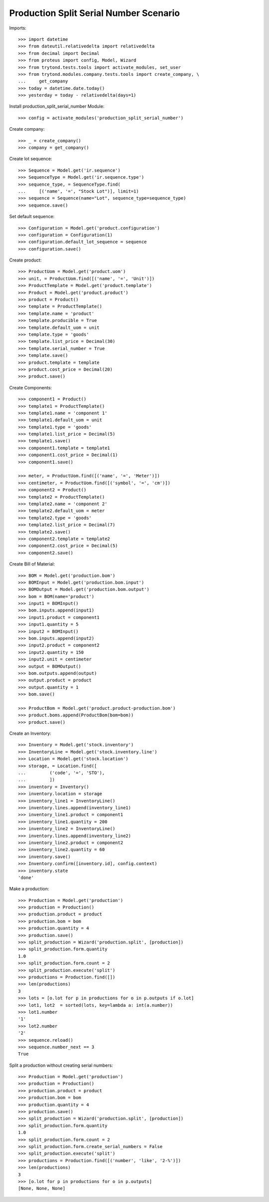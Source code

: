 =======================================
Production Split Serial Number Scenario
=======================================

Imports::

    >>> import datetime
    >>> from dateutil.relativedelta import relativedelta
    >>> from decimal import Decimal
    >>> from proteus import config, Model, Wizard
    >>> from trytond.tests.tools import activate_modules, set_user
    >>> from trytond.modules.company.tests.tools import create_company, \
    ...     get_company
    >>> today = datetime.date.today()
    >>> yesterday = today - relativedelta(days=1)


Install production_split_serial_number Module::

    >>> config = activate_modules('production_split_serial_number')

Create company::

    >>> _ = create_company()
    >>> company = get_company()

Create lot sequence::

    >>> Sequence = Model.get('ir.sequence')
    >>> SequenceType = Model.get('ir.sequence.type')
    >>> sequence_type, = SequenceType.find(
    ...     [('name', '=', "Stock Lot")], limit=1)
    >>> sequence = Sequence(name="Lot", sequence_type=sequence_type)
    >>> sequence.save()

Set default sequence::

    >>> Configuration = Model.get('product.configuration')
    >>> configuration = Configuration(1)
    >>> configuration.default_lot_sequence = sequence
    >>> configuration.save()

Create product::

    >>> ProductUom = Model.get('product.uom')
    >>> unit, = ProductUom.find([('name', '=', 'Unit')])
    >>> ProductTemplate = Model.get('product.template')
    >>> Product = Model.get('product.product')
    >>> product = Product()
    >>> template = ProductTemplate()
    >>> template.name = 'product'
    >>> template.producible = True
    >>> template.default_uom = unit
    >>> template.type = 'goods'
    >>> template.list_price = Decimal(30)
    >>> template.serial_number = True
    >>> template.save()
    >>> product.template = template
    >>> product.cost_price = Decimal(20)
    >>> product.save()

Create Components::

    >>> component1 = Product()
    >>> template1 = ProductTemplate()
    >>> template1.name = 'component 1'
    >>> template1.default_uom = unit
    >>> template1.type = 'goods'
    >>> template1.list_price = Decimal(5)
    >>> template1.save()
    >>> component1.template = template1
    >>> component1.cost_price = Decimal(1)
    >>> component1.save()

    >>> meter, = ProductUom.find([('name', '=', 'Meter')])
    >>> centimeter, = ProductUom.find([('symbol', '=', 'cm')])
    >>> component2 = Product()
    >>> template2 = ProductTemplate()
    >>> template2.name = 'component 2'
    >>> template2.default_uom = meter
    >>> template2.type = 'goods'
    >>> template2.list_price = Decimal(7)
    >>> template2.save()
    >>> component2.template = template2
    >>> component2.cost_price = Decimal(5)
    >>> component2.save()

Create Bill of Material::

    >>> BOM = Model.get('production.bom')
    >>> BOMInput = Model.get('production.bom.input')
    >>> BOMOutput = Model.get('production.bom.output')
    >>> bom = BOM(name='product')
    >>> input1 = BOMInput()
    >>> bom.inputs.append(input1)
    >>> input1.product = component1
    >>> input1.quantity = 5
    >>> input2 = BOMInput()
    >>> bom.inputs.append(input2)
    >>> input2.product = component2
    >>> input2.quantity = 150
    >>> input2.unit = centimeter
    >>> output = BOMOutput()
    >>> bom.outputs.append(output)
    >>> output.product = product
    >>> output.quantity = 1
    >>> bom.save()

    >>> ProductBom = Model.get('product.product-production.bom')
    >>> product.boms.append(ProductBom(bom=bom))
    >>> product.save()

Create an Inventory::

    >>> Inventory = Model.get('stock.inventory')
    >>> InventoryLine = Model.get('stock.inventory.line')
    >>> Location = Model.get('stock.location')
    >>> storage, = Location.find([
    ...         ('code', '=', 'STO'),
    ...         ])
    >>> inventory = Inventory()
    >>> inventory.location = storage
    >>> inventory_line1 = InventoryLine()
    >>> inventory.lines.append(inventory_line1)
    >>> inventory_line1.product = component1
    >>> inventory_line1.quantity = 200
    >>> inventory_line2 = InventoryLine()
    >>> inventory.lines.append(inventory_line2)
    >>> inventory_line2.product = component2
    >>> inventory_line2.quantity = 60
    >>> inventory.save()
    >>> Inventory.confirm([inventory.id], config.context)
    >>> inventory.state
    'done'

Make a production::

    >>> Production = Model.get('production')
    >>> production = Production()
    >>> production.product = product
    >>> production.bom = bom
    >>> production.quantity = 4
    >>> production.save()
    >>> split_production = Wizard('production.split', [production])
    >>> split_production.form.quantity
    1.0
    >>> split_production.form.count = 2
    >>> split_production.execute('split')
    >>> productions = Production.find([])
    >>> len(productions)
    3
    >>> lots = [o.lot for p in productions for o in p.outputs if o.lot]
    >>> lot1, lot2  = sorted(lots, key=lambda a: int(a.number))
    >>> lot1.number
    '1'
    >>> lot2.number
    '2'
    >>> sequence.reload()
    >>> sequence.number_next == 3
    True

Split a production without creating serial numbers::

    >>> Production = Model.get('production')
    >>> production = Production()
    >>> production.product = product
    >>> production.bom = bom
    >>> production.quantity = 4
    >>> production.save()
    >>> split_production = Wizard('production.split', [production])
    >>> split_production.form.quantity
    1.0
    >>> split_production.form.count = 2
    >>> split_production.form.create_serial_numbers = False
    >>> split_production.execute('split')
    >>> productions = Production.find([('number', 'like', '2-%')])
    >>> len(productions)
    3
    >>> [o.lot for p in productions for o in p.outputs]
    [None, None, None]
